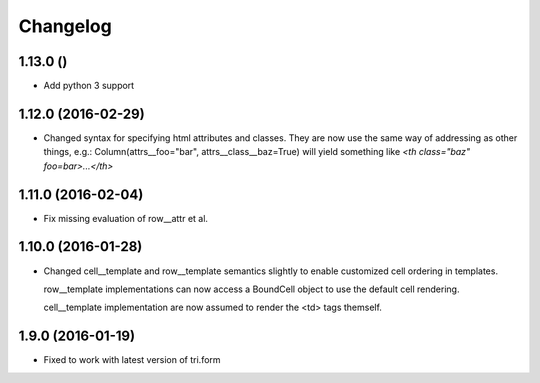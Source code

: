 Changelog
=========

1.13.0 ()
~~~~~~~~~

* Add python 3 support


1.12.0 (2016-02-29)
~~~~~~~~~~~~~~~~~~~

* Changed syntax for specifying html attributes and classes. They are now use the same way of addressing as
  other things, e.g.: Column(attrs__foo="bar", attrs__class__baz=True) will yield something like
  `<th class="baz" foo=bar>...</th>`


1.11.0 (2016-02-04)
~~~~~~~~~~~~~~~~~~~

* Fix missing evaluation of row__attr et al.


1.10.0 (2016-01-28)
~~~~~~~~~~~~~~~~~~~

* Changed cell__template and row__template semantics slightly to enable customized cell ordering in templates.

  row__template implementations can now access a BoundCell object to use the default cell rendering.

  cell__template implementation are now assumed to render the <td> tags themself.


1.9.0 (2016-01-19)
~~~~~~~~~~~~~~~~~~

* Fixed to work with latest version of tri.form
